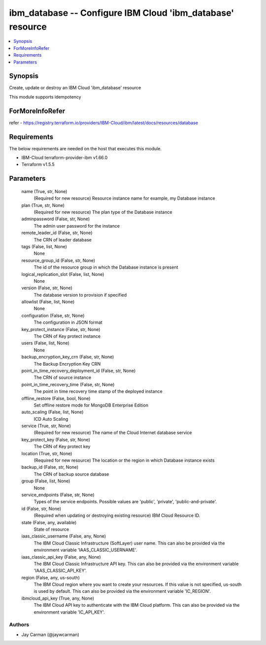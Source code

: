 
ibm_database -- Configure IBM Cloud 'ibm_database' resource
===========================================================

.. contents::
   :local:
   :depth: 1


Synopsis
--------

Create, update or destroy an IBM Cloud 'ibm_database' resource

This module supports idempotency


ForMoreInfoRefer
----------------
refer - https://registry.terraform.io/providers/IBM-Cloud/ibm/latest/docs/resources/database

Requirements
------------
The below requirements are needed on the host that executes this module.

- IBM-Cloud terraform-provider-ibm v1.66.0
- Terraform v1.5.5



Parameters
----------

  name (True, str, None)
    (Required for new resource) Resource instance name for example, my Database instance


  plan (True, str, None)
    (Required for new resource) The plan type of the Database instance


  adminpassword (False, str, None)
    The admin user password for the instance


  remote_leader_id (False, str, None)
    The CRN of leader database


  tags (False, list, None)
    None


  resource_group_id (False, str, None)
    The id of the resource group in which the Database instance is present


  logical_replication_slot (False, list, None)
    None


  version (False, str, None)
    The database version to provision if specified


  allowlist (False, list, None)
    None


  configuration (False, str, None)
    The configuration in JSON format


  key_protect_instance (False, str, None)
    The CRN of Key protect instance


  users (False, list, None)
    None


  backup_encryption_key_crn (False, str, None)
    The Backup Encryption Key CRN


  point_in_time_recovery_deployment_id (False, str, None)
    The CRN of source instance


  point_in_time_recovery_time (False, str, None)
    The point in time recovery time stamp of the deployed instance


  offline_restore (False, bool, None)
    Set offline restore mode for MongoDB Enterprise Edition


  auto_scaling (False, list, None)
    ICD Auto Scaling


  service (True, str, None)
    (Required for new resource) The name of the Cloud Internet database service


  key_protect_key (False, str, None)
    The CRN of Key protect key


  location (True, str, None)
    (Required for new resource) The location or the region in which Database instance exists


  backup_id (False, str, None)
    The CRN of backup source database


  group (False, list, None)
    None


  service_endpoints (False, str, None)
    Types of the service endpoints. Possible values are 'public', 'private', 'public-and-private'.


  id (False, str, None)
    (Required when updating or destroying existing resource) IBM Cloud Resource ID.


  state (False, any, available)
    State of resource


  iaas_classic_username (False, any, None)
    The IBM Cloud Classic Infrastructure (SoftLayer) user name. This can also be provided via the environment variable 'IAAS_CLASSIC_USERNAME'.


  iaas_classic_api_key (False, any, None)
    The IBM Cloud Classic Infrastructure API key. This can also be provided via the environment variable 'IAAS_CLASSIC_API_KEY'.


  region (False, any, us-south)
    The IBM Cloud region where you want to create your resources. If this value is not specified, us-south is used by default. This can also be provided via the environment variable 'IC_REGION'.


  ibmcloud_api_key (True, any, None)
    The IBM Cloud API key to authenticate with the IBM Cloud platform. This can also be provided via the environment variable 'IC_API_KEY'.













Authors
~~~~~~~

- Jay Carman (@jaywcarman)

